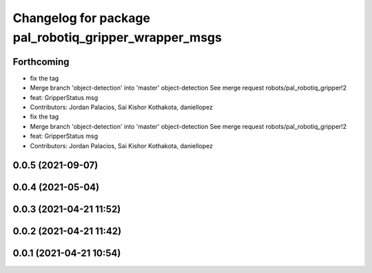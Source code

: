 ^^^^^^^^^^^^^^^^^^^^^^^^^^^^^^^^^^^^^^^^^^^^^^^^^^^^^^
Changelog for package pal_robotiq_gripper_wrapper_msgs
^^^^^^^^^^^^^^^^^^^^^^^^^^^^^^^^^^^^^^^^^^^^^^^^^^^^^^

Forthcoming
-----------
* fix the tag
* Merge branch 'object-detection' into 'master'
  object-detection
  See merge request robots/pal_robotiq_gripper!2
* feat: GripperStatus msg
* Contributors: Jordan Palacios, Sai Kishor Kothakota, daniellopez

* fix the tag
* Merge branch 'object-detection' into 'master'
  object-detection
  See merge request robots/pal_robotiq_gripper!2
* feat: GripperStatus msg
* Contributors: Jordan Palacios, Sai Kishor Kothakota, daniellopez

0.0.5 (2021-09-07)
------------------

0.0.4 (2021-05-04)
------------------

0.0.3 (2021-04-21 11:52)
------------------------

0.0.2 (2021-04-21 11:42)
------------------------

0.0.1 (2021-04-21 10:54)
------------------------
